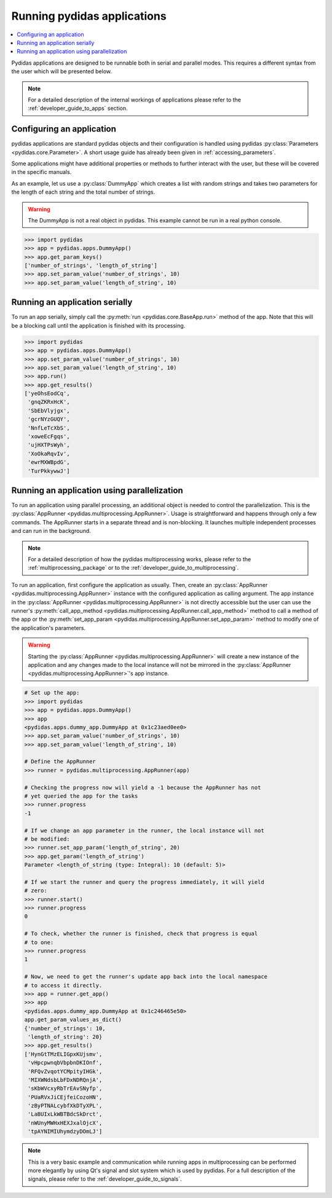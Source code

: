 .. _running_pydidas_applications: 

Running pydidas applications
============================

.. contents::
    :depth: 2
    :local:
    :backlinks: none

Pydidas applications are designed to be runnable both in serial and parallel
modes. This requires a different syntax from the user which will be presented 
below. 

.. note::
    For a detailed description of the internal workings of applications
    please refer to the :ref:`developer_guide_to_apps` section.

Configuring an application
--------------------------

pydidas applications are standard pydidas objects and their configuration is 
handled using pydidas :py:class:`Parameters <pydidas.core.Parameter>`. A 
short usage guide has already been given in :ref:`accessing_parameters`.

Some applications might have additional properties or methods to further 
interact with the user, but these will be covered in the specific manuals.

As an example, let us use a :py:class:`DummyApp` which creates a list with 
random strings and takes two parameters for the length of each string and the 
total number of strings.

.. warning::

    The DummyApp is not a real object in pydidas. This example cannot be 
    run in a real python console.

.. code-block::

    >>> import pydidas
    >>> app = pydidas.apps.DummyApp()
    >>> app.get_param_keys()
    ['number_of_strings', 'length_of_string']
    >>> app.set_param_value('number_of_strings', 10)
    >>> app.set_param_value('length_of_string', 10)

Running an application serially
-------------------------------

To run an app serially, simply call the :py:meth:`run 
<pydidas.core.BaseApp.run>` method of the app. Note that this will be a 
blocking call until the application is finished with its processing. 

.. code-block::

    >>> import pydidas
    >>> app = pydidas.apps.DummyApp()
    >>> app.set_param_value('number_of_strings', 10)
    >>> app.set_param_value('length_of_string', 10)
    >>> app.run()
    >>> app.get_results()
    ['yeOhsEodCq',
     'gnqZKRxHcK',
     'SbEbVlyjgx',
     'gcrNYzGUQY',
     'NnfLeTcXbS',
     'xoweEcFgqs',
     'ujHXTPsWyh',
     'XoOkaRqvIv',
     'ewrMXWBpdG',
     'TurPkkywwJ']

Running an application using parallelization
--------------------------------------------

To run an application using parallel processing, an additional object is needed
to control the parallelization. This is the 
:py:class:`AppRunner <pydidas.multiprocessing.AppRunner>`. Usage is 
straightforward and happens through only a few commands. The AppRunner starts
in a separate thread and is non-blocking. It launches multiple independent
processes and can run in the background.

.. note::

    For a detailed description of how the pydidas multiprocessing works,
    please refer to the :ref:`multiprocessing_package` or to the 
    :ref:`developer_guide_to_multiprocessing`.

To run an application, first configure the application as usually. Then,
create an :py:class:`AppRunner <pydidas.multiprocessing.AppRunner>` instance
with the configured application as calling argument. The app instance in the 
:py:class:`AppRunner <pydidas.multiprocessing.AppRunner>` is not directly 
accessible but the user can use the runner's
:py:meth:`call_app_method <pydidas.multiprocessing.AppRunner.call_app_method>`
method to call a method of the app or the 
:py:meth:`set_app_param <pydidas.multiprocessing.AppRunner.set_app_param>`
method to modify one of the application's parameters.

.. warning::
    
    Starting the :py:class:`AppRunner <pydidas.multiprocessing.AppRunner>` will
    create a new instance of the application and any changes made to the local
    instance will not be mirrored in the 
    :py:class:`AppRunner <pydidas.multiprocessing.AppRunner>`'s app instance.

.. code-block::
    
    # Set up the app:
    >>> import pydidas
    >>> app = pydidas.apps.DummyApp()
    >>> app
    <pydidas.apps.dummy_app.DummyApp at 0x1c23aed0ee0>
    >>> app.set_param_value('number_of_strings', 10)
    >>> app.set_param_value('length_of_string', 10)
    
    # Define the AppRunner
    >>> runner = pydidas.multiprocessing.AppRunner(app)
    
    # Checking the progress now will yield a -1 because the AppRunner has not 
    # yet queried the app for the tasks
    >>> runner.progress
    -1
    
    # If we change an app parameter in the runner, the local instance will not
    # be modified:
    >>> runner.set_app_param('length_of_string', 20)
    >>> app.get_param('length_of_string')
    Parameter <length_of_string (type: Integral): 10 (default: 5)>
    
    # If we start the runner and query the progress immediately, it will yield
    # zero:
    >>> runner.start()
    >>> runner.progress
    0
    
    # To check, whether the runner is finished, check that progress is equal
    # to one:
    >>> runner.progress
    1
    
    # Now, we need to get the runner's update app back into the local namespace
    # to access it directly. 
    >>> app = runner.get_app()
    >>> app
    <pydidas.apps.dummy_app.DummyApp at 0x1c246465e50>
    app.get_param_values_as_dict()
    {'number_of_strings': 10,
     'length_of_string': 20}
    >>> app.get_results()
    ['HynGtTMzELIGpxKUjsmv',
     'vHpcpwnqbVbpbnDKIOnf',
     'RFQvZvqotYCMpityIHGk',
     'MIXWNdsbLbFDxNDRQnjA',
     'sKbWVcxyRbTrEAvSNyfp',
     'PUaRVxJiCEjfeiCozoHN',
     'zByPTNALcybfXkDTyXPL',
     'LaBUIxLkWBTBdcSkDrct',
     'nWUnyMWHxHEXJxalOjcX',
     'tpAYNIMIUhymdzyDOmLJ']
    
.. note::
    
    This is a very basic example and communication while running apps in 
    multiprocessing can be performed more elegantly by using Qt's signal and 
    slot system which is used by pydidas. For a full description of the signals, 
    please refer to the :ref:`developer_guide_to_signals`.

